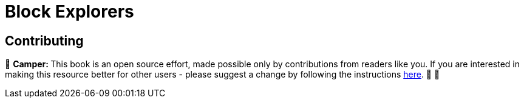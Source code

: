 [id="explorers"]

= Block Explorers

== Contributing

🎯 +++<strong>+++Camper: +++</strong>+++ This book is an open source effort, made possible only by contributions from readers like you. If you are interested in making this resource better for other users - please suggest a change by following the instructions link:../../../CONTRIBUTING.adoc[here]. 🎯 🎯
